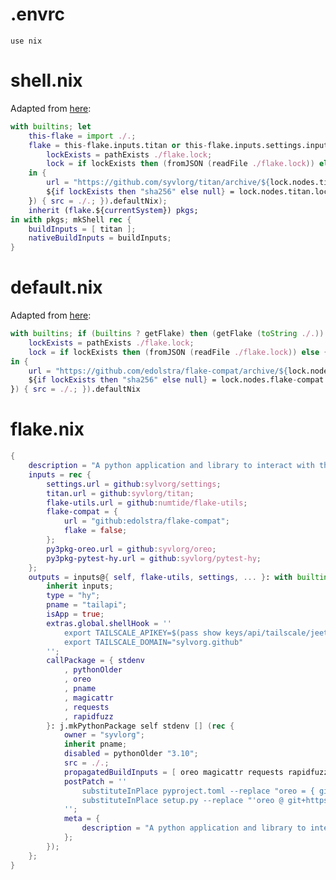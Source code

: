 * .envrc

#+begin_src shell :tangle (meq/tangle-path)
use nix
#+end_src

* shell.nix

Adapted from [[https://github.com/edolstra/flake-compat#usage][here]]:

#+begin_src nix :tangle (meq/tangle-path)
with builtins; let
    this-flake = import ./.;
    flake = this-flake.inputs.titan or this-flake.inputs.settings.inputs.titan or (if (builtins ? getFlake) then (getFlake github:syvlorg/titan) else (import fetchTarball (let
        lockExists = pathExists ./flake.lock;
        lock = if lockExists then (fromJSON (readFile ./flake.lock)) else { nodes.titan.locked.rev = "main"; };
    in {
        url = "https://github.com/syvlorg/titan/archive/${lock.nodes.titan.locked.rev}.tar.gz";
        ${if lockExists then "sha256" else null} = lock.nodes.titan.locked.narHash;
    }) { src = ./.; }).defaultNix);
    inherit (flake.${currentSystem}) pkgs;
in with pkgs; mkShell rec {
    buildInputs = [ titan ];
    nativeBuildInputs = buildInputs;
}
#+end_src

* default.nix

Adapted from [[https://github.com/edolstra/flake-compat#usage][here]]:

#+begin_src nix :tangle (meq/tangle-path)
with builtins; if (builtins ? getFlake) then (getFlake (toString ./.)) else (import fetchTarball (let
    lockExists = pathExists ./flake.lock;
    lock = if lockExists then (fromJSON (readFile ./flake.lock)) else { nodes.flake-compat.locked.rev = "master"; };
in {
    url = "https://github.com/edolstra/flake-compat/archive/${lock.nodes.flake-compat.locked.rev}.tar.gz";
    ${if lockExists then "sha256" else null} = lock.nodes.flake-compat.locked.narHash;
}) { src = ./.; }).defaultNix
#+end_src

* flake.nix

#+begin_src nix :tangle (meq/tangle-path)
{
    description = "A python application and library to interact with the tailscale api!";
    inputs = rec {
        settings.url = github:sylvorg/settings;
        titan.url = github:syvlorg/titan;
        flake-utils.url = github:numtide/flake-utils;
        flake-compat = {
            url = "github:edolstra/flake-compat";
            flake = false;
        };
        py3pkg-oreo.url = github:syvlorg/oreo;
        py3pkg-pytest-hy.url = github:syvlorg/pytest-hy;
    };
    outputs = inputs@{ self, flake-utils, settings, ... }: with builtins; with settings.lib; with flake-utils.lib; settings.mkOutputs rec {
        inherit inputs;
        type = "hy";
        pname = "tailapi";
        isApp = true;
        extras.global.shellHook = ''
            export TAILSCALE_APIKEY=$(pass show keys/api/tailscale/jeet.ray)
            export TAILSCALE_DOMAIN="sylvorg.github"
        '';
        callPackage = { stdenv
            , pythonOlder
            , oreo
            , pname
            , magicattr
            , requests
            , rapidfuzz
        }: j.mkPythonPackage self stdenv [] (rec {
            owner = "syvlorg";
            inherit pname;
            disabled = pythonOlder "3.10";
            src = ./.;
            propagatedBuildInputs = [ oreo magicattr requests rapidfuzz ];
            postPatch = ''
                substituteInPlace pyproject.toml --replace "oreo = { git = \"https://github.com/${owner}/oreo.git\", branch = \"main\" }" ""
                substituteInPlace setup.py --replace "'oreo @ git+https://github.com/${owner}/oreo.git@main'," ""
            '';
            meta = {
                description = "A python application and library to interact with the tailscale api!";
            };
        });
    };
}
#+end_src
